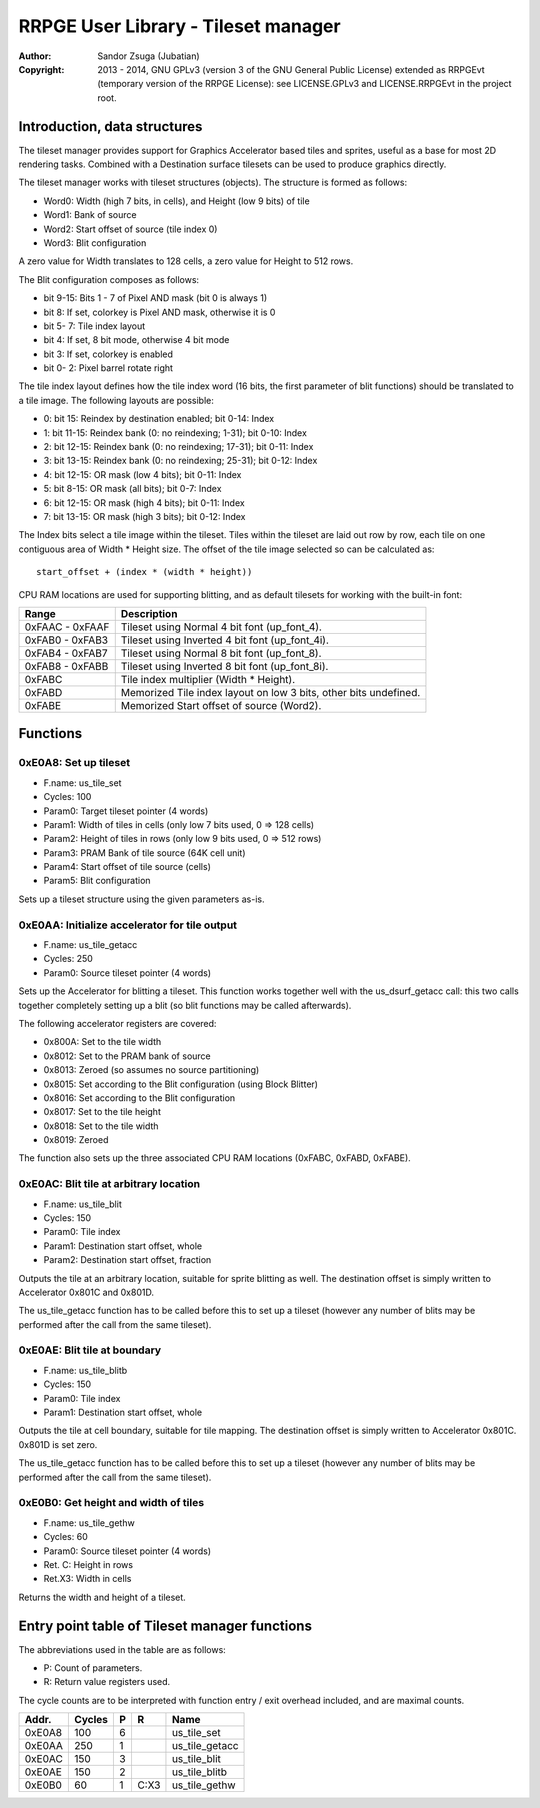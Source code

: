 
RRPGE User Library - Tileset manager
==============================================================================

:Author:    Sandor Zsuga (Jubatian)
:Copyright: 2013 - 2014, GNU GPLv3 (version 3 of the GNU General Public
            License) extended as RRPGEvt (temporary version of the RRPGE
            License): see LICENSE.GPLv3 and LICENSE.RRPGEvt in the project
            root.




Introduction, data structures
------------------------------------------------------------------------------


The tileset manager provides support for Graphics Accelerator based tiles and
sprites, useful as a base for most 2D rendering tasks. Combined with a
Destination surface tilesets can be used to produce graphics directly.

The tileset manager works with tileset structures (objects). The structure is
formed as follows:

- Word0: Width (high 7 bits, in cells), and Height (low 9 bits) of tile
- Word1: Bank of source
- Word2: Start offset of source (tile index 0)
- Word3: Blit configuration

A zero value for Width translates to 128 cells, a zero value for Height to
512 rows.

The Blit configuration composes as follows:

- bit  9-15: Bits 1 - 7 of Pixel AND mask (bit 0 is always 1)
- bit     8: If set, colorkey is Pixel AND mask, otherwise it is 0
- bit  5- 7: Tile index layout
- bit     4: If set, 8 bit mode, otherwise 4 bit mode
- bit     3: If set, colorkey is enabled
- bit  0- 2: Pixel barrel rotate right

The tile index layout defines how the tile index word (16 bits, the first
parameter of blit functions) should be translated to a tile image. The
following layouts are possible:

- 0: bit 15: Reindex by destination enabled; bit 0-14: Index
- 1: bit 11-15: Reindex bank (0: no reindexing;  1-31); bit 0-10: Index
- 2: bit 12-15: Reindex bank (0: no reindexing; 17-31); bit 0-11: Index
- 3: bit 13-15: Reindex bank (0: no reindexing; 25-31); bit 0-12: Index
- 4: bit 12-15: OR mask (low 4 bits); bit 0-11: Index
- 5: bit  8-15: OR mask (all bits); bit 0-7: Index
- 6: bit 12-15: OR mask (high 4 bits); bit 0-11: Index
- 7: bit 13-15: OR mask (high 3 bits); bit 0-12: Index

The Index bits select a tile image within the tileset. Tiles within the
tileset are laid out row by row, each tile on one contiguous area of Width *
Height size. The offset of the tile image selected so can be calculated as: ::

    start_offset + (index * (width * height))

CPU RAM locations are used for supporting blitting, and as default tilesets
for working with the built-in font:

+--------+-------------------------------------------------------------------+
| Range  | Description                                                       |
+========+===================================================================+
| 0xFAAC |                                                                   |
| \-     | Tileset using Normal 4 bit font (up_font_4).                      |
| 0xFAAF |                                                                   |
+--------+-------------------------------------------------------------------+
| 0xFAB0 |                                                                   |
| \-     | Tileset using Inverted 4 bit font (up_font_4i).                   |
| 0xFAB3 |                                                                   |
+--------+-------------------------------------------------------------------+
| 0xFAB4 |                                                                   |
| \-     | Tileset using Normal 8 bit font (up_font_8).                      |
| 0xFAB7 |                                                                   |
+--------+-------------------------------------------------------------------+
| 0xFAB8 |                                                                   |
| \-     | Tileset using Inverted 8 bit font (up_font_8i).                   |
| 0xFABB |                                                                   |
+--------+-------------------------------------------------------------------+
| 0xFABC | Tile index multiplier (Width * Height).                           |
+--------+-------------------------------------------------------------------+
| 0xFABD | Memorized Tile index layout on low 3 bits, other bits undefined.  |
+--------+-------------------------------------------------------------------+
| 0xFABE | Memorized Start offset of source (Word2).                         |
+--------+-------------------------------------------------------------------+




Functions
------------------------------------------------------------------------------


0xE0A8: Set up tileset
^^^^^^^^^^^^^^^^^^^^^^^^^^^^^^^^^^^^^^^^^^^^^^^^^^

- F.name: us_tile_set
- Cycles: 100
- Param0: Target tileset pointer (4 words)
- Param1: Width of tiles in cells (only low 7 bits used, 0 => 128 cells)
- Param2: Height of tiles in rows (only low 9 bits used, 0 => 512 rows)
- Param3: PRAM Bank of tile source (64K cell unit)
- Param4: Start offset of tile source (cells)
- Param5: Blit configuration

Sets up a tileset structure using the given parameters as-is.


0xE0AA: Initialize accelerator for tile output
^^^^^^^^^^^^^^^^^^^^^^^^^^^^^^^^^^^^^^^^^^^^^^^^^^

- F.name: us_tile_getacc
- Cycles: 250
- Param0: Source tileset pointer (4 words)

Sets up the Accelerator for blitting a tileset. This function works together
well with the us_dsurf_getacc call: this two calls together completely setting
up a blit (so blit functions may be called afterwards).

The following accelerator registers are covered:

- 0x800A: Set to the tile width
- 0x8012: Set to the PRAM bank of source
- 0x8013: Zeroed (so assumes no source partitioning)
- 0x8015: Set according to the Blit configuration (using Block Blitter)
- 0x8016: Set according to the Blit configuration
- 0x8017: Set to the tile height
- 0x8018: Set to the tile width
- 0x8019: Zeroed

The function also sets up the three associated CPU RAM locations (0xFABC,
0xFABD, 0xFABE).


0xE0AC: Blit tile at arbitrary location
^^^^^^^^^^^^^^^^^^^^^^^^^^^^^^^^^^^^^^^^^^^^^^^^^^

- F.name: us_tile_blit
- Cycles: 150
- Param0: Tile index
- Param1: Destination start offset, whole
- Param2: Destination start offset, fraction

Outputs the tile at an arbitrary location, suitable for sprite blitting as
well. The destination offset is simply written to Accelerator 0x801C and
0x801D.

The us_tile_getacc function has to be called before this to set up a tileset
(however any number of blits may be performed after the call from the same
tileset).


0xE0AE: Blit tile at boundary
^^^^^^^^^^^^^^^^^^^^^^^^^^^^^^^^^^^^^^^^^^^^^^^^^^

- F.name: us_tile_blitb
- Cycles: 150
- Param0: Tile index
- Param1: Destination start offset, whole

Outputs the tile at cell boundary, suitable for tile mapping. The destination
offset is simply written to Accelerator 0x801C. 0x801D is set zero.

The us_tile_getacc function has to be called before this to set up a tileset
(however any number of blits may be performed after the call from the same
tileset).


0xE0B0: Get height and width of tiles
^^^^^^^^^^^^^^^^^^^^^^^^^^^^^^^^^^^^^^^^^^^^^^^^^^

- F.name: us_tile_gethw
- Cycles: 60
- Param0: Source tileset pointer (4 words)
- Ret. C: Height in rows
- Ret.X3: Width in cells

Returns the width and height of a tileset.



Entry point table of Tileset manager functions
------------------------------------------------------------------------------


The abbreviations used in the table are as follows:

- P: Count of parameters.
- R: Return value registers used.

The cycle counts are to be interpreted with function entry / exit overhead
included, and are maximal counts.

+--------+---------------+---+------+----------------------------------------+
| Addr.  | Cycles        | P |   R  | Name                                   |
+========+===============+===+======+========================================+
| 0xE0A8 |           100 | 6 |      | us_tile_set                            |
+--------+---------------+---+------+----------------------------------------+
| 0xE0AA |           250 | 1 |      | us_tile_getacc                         |
+--------+---------------+---+------+----------------------------------------+
| 0xE0AC |           150 | 3 |      | us_tile_blit                           |
+--------+---------------+---+------+----------------------------------------+
| 0xE0AE |           150 | 2 |      | us_tile_blitb                          |
+--------+---------------+---+------+----------------------------------------+
| 0xE0B0 |            60 | 1 | C:X3 | us_tile_gethw                          |
+--------+---------------+---+------+----------------------------------------+
